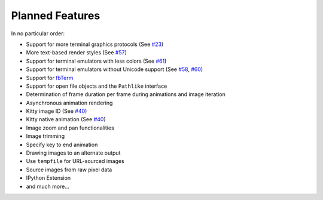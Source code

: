 Planned Features
----------------
In no particular order:

* Support for more terminal graphics protocols
  (See `#23 <https://github.com/AnonymouX47/term-image/issues/23>`_)
* More text-based render styles
  (See `#57 <https://github.com/AnonymouX47/term-image/issues/57>`_)
* Support for terminal emulators with less colors
  (See `#61 <https://github.com/AnonymouX47/term-image/issues/61>`_)
* Support for terminal emulators without Unicode support
  (See `#58 <https://github.com/AnonymouX47/term-image/issues/58>`_,
  `#60 <https://github.com/AnonymouX47/term-image/issues/60>`_)
* Support for `fbTerm <https://code.google.com/archive/p/fbterm/>`_
* Support for open file objects and the ``Pathlike`` interface
* Determination of frame duration per frame during animations and image iteration
* Asynchronous animation rendering
* Kitty image ID (See `#40 <https://github.com/AnonymouX47/term-image/issues/40>`_)
* Kitty native animation (See `#40 <https://github.com/AnonymouX47/term-image/issues/40>`_)
* Image zoom and pan functionalities
* Image trimming
* Specify key to end animation
* Drawing images to an alternate output
* Use ``tempfile`` for URL-sourced images
* Source images from raw pixel data
* IPython Extension
* and much more...
